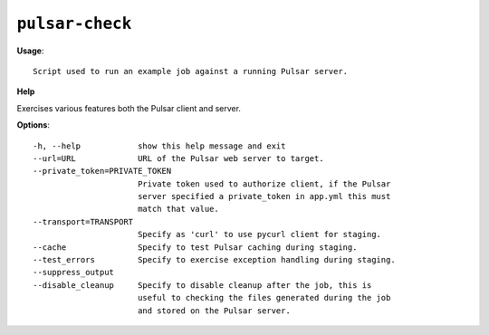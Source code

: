 
``pulsar-check``
======================================

**Usage**::

    Script used to run an example job against a running Pulsar server.

**Help**

Exercises various features both the Pulsar client and server.


**Options**::


      -h, --help            show this help message and exit
      --url=URL             URL of the Pulsar web server to target.
      --private_token=PRIVATE_TOKEN
                            Private token used to authorize client, if the Pulsar
                            server specified a private_token in app.yml this must
                            match that value.
      --transport=TRANSPORT
                            Specify as 'curl' to use pycurl client for staging.
      --cache               Specify to test Pulsar caching during staging.
      --test_errors         Specify to exercise exception handling during staging.
      --suppress_output     
      --disable_cleanup     Specify to disable cleanup after the job, this is
                            useful to checking the files generated during the job
                            and stored on the Pulsar server.
    
